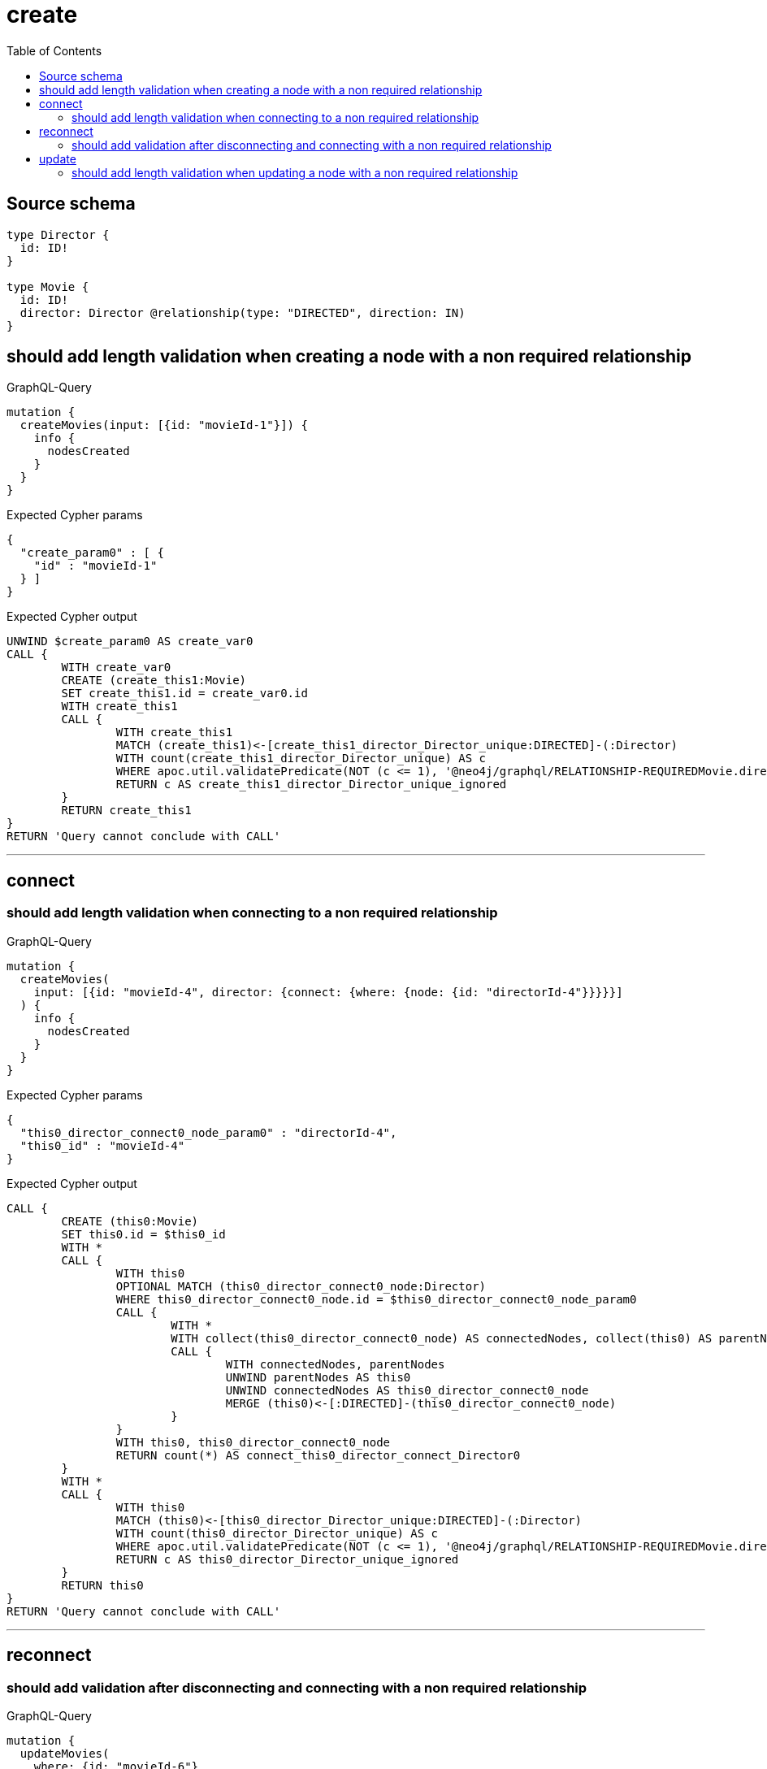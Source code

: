 :toc:

= create

== Source schema

[source,graphql,schema=true]
----
type Director {
  id: ID!
}

type Movie {
  id: ID!
  director: Director @relationship(type: "DIRECTED", direction: IN)
}
----
== should add length validation when creating a node with a non required relationship

.GraphQL-Query
[source,graphql]
----
mutation {
  createMovies(input: [{id: "movieId-1"}]) {
    info {
      nodesCreated
    }
  }
}
----

.Expected Cypher params
[source,json]
----
{
  "create_param0" : [ {
    "id" : "movieId-1"
  } ]
}
----

.Expected Cypher output
[source,cypher]
----
UNWIND $create_param0 AS create_var0
CALL {
	WITH create_var0
	CREATE (create_this1:Movie)
	SET create_this1.id = create_var0.id
	WITH create_this1
	CALL {
		WITH create_this1
		MATCH (create_this1)<-[create_this1_director_Director_unique:DIRECTED]-(:Director)
		WITH count(create_this1_director_Director_unique) AS c
		WHERE apoc.util.validatePredicate(NOT (c <= 1), '@neo4j/graphql/RELATIONSHIP-REQUIREDMovie.director must be less than or equal to one', [0])
		RETURN c AS create_this1_director_Director_unique_ignored
	}
	RETURN create_this1
}
RETURN 'Query cannot conclude with CALL'
----

'''

== connect

=== should add length validation when connecting to a non required relationship

.GraphQL-Query
[source,graphql]
----
mutation {
  createMovies(
    input: [{id: "movieId-4", director: {connect: {where: {node: {id: "directorId-4"}}}}}]
  ) {
    info {
      nodesCreated
    }
  }
}
----

.Expected Cypher params
[source,json]
----
{
  "this0_director_connect0_node_param0" : "directorId-4",
  "this0_id" : "movieId-4"
}
----

.Expected Cypher output
[source,cypher]
----
CALL {
	CREATE (this0:Movie)
	SET this0.id = $this0_id
	WITH *
	CALL {
		WITH this0
		OPTIONAL MATCH (this0_director_connect0_node:Director)
		WHERE this0_director_connect0_node.id = $this0_director_connect0_node_param0
		CALL {
			WITH *
			WITH collect(this0_director_connect0_node) AS connectedNodes, collect(this0) AS parentNodes
			CALL {
				WITH connectedNodes, parentNodes
				UNWIND parentNodes AS this0
				UNWIND connectedNodes AS this0_director_connect0_node
				MERGE (this0)<-[:DIRECTED]-(this0_director_connect0_node)
			}
		}
		WITH this0, this0_director_connect0_node
		RETURN count(*) AS connect_this0_director_connect_Director0
	}
	WITH *
	CALL {
		WITH this0
		MATCH (this0)<-[this0_director_Director_unique:DIRECTED]-(:Director)
		WITH count(this0_director_Director_unique) AS c
		WHERE apoc.util.validatePredicate(NOT (c <= 1), '@neo4j/graphql/RELATIONSHIP-REQUIREDMovie.director must be less than or equal to one', [0])
		RETURN c AS this0_director_Director_unique_ignored
	}
	RETURN this0
}
RETURN 'Query cannot conclude with CALL'
----

'''


== reconnect

=== should add validation after disconnecting and connecting with a non required relationship

.GraphQL-Query
[source,graphql]
----
mutation {
  updateMovies(
    where: {id: "movieId-6"}
    disconnect: {director: {where: {node: {id: "directorId-6"}}}}
    connect: {director: {where: {node: {id: "directorId2-6"}}}}
  ) {
    movies {
      id
      director {
        id
      }
    }
  }
}
----

.Expected Cypher params
[source,json]
----
{
  "param0" : "movieId-6",
  "this_connect_director0_node_param0" : "directorId2-6",
  "updateMovies" : {
    "args" : {
      "disconnect" : {
        "director" : {
          "where" : {
            "node" : {
              "id" : "directorId-6"
            }
          }
        }
      }
    }
  },
  "updateMovies_args_disconnect_director_where_Director_this_disconnect_director0param0" : "directorId-6"
}
----

.Expected Cypher output
[source,cypher]
----
MATCH (this:Movie)
WHERE this.id = $param0
WITH this
CALL {
	WITH this
	OPTIONAL MATCH (this)<-[this_disconnect_director0_rel:DIRECTED]-(this_disconnect_director0:Director)
	WHERE this_disconnect_director0.id = $updateMovies_args_disconnect_director_where_Director_this_disconnect_director0param0
	CALL {
		WITH this_disconnect_director0, this_disconnect_director0_rel, this
		WITH collect(this_disconnect_director0) AS this_disconnect_director0, this_disconnect_director0_rel, this
		UNWIND this_disconnect_director0 AS x DELETE this_disconnect_director0_rel
	}
	RETURN count(*) AS disconnect_this_disconnect_director_Director
}
WITH *
CALL {
	WITH this
	OPTIONAL MATCH (this_connect_director0_node:Director)
	WHERE this_connect_director0_node.id = $this_connect_director0_node_param0
	CALL {
		WITH *
		WITH collect(this_connect_director0_node) AS connectedNodes, collect(this) AS parentNodes
		CALL {
			WITH connectedNodes, parentNodes
			UNWIND parentNodes AS this
			UNWIND connectedNodes AS this_connect_director0_node
			MERGE (this)<-[:DIRECTED]-(this_connect_director0_node)
		}
	}
	WITH this, this_connect_director0_node
	RETURN count(*) AS connect_this_connect_director_Director0
}
WITH *
CALL {
	WITH this
	MATCH (this)<-[update_this0:DIRECTED]-(update_this1:Director)
	WITH update_this1 {
		.id
	} AS update_this1
	RETURN head(collect(update_this1)) AS update_var2
}
WITH *
CALL {
	WITH this
	MATCH (this)<-[this_director_Director_unique:DIRECTED]-(:Director)
	WITH count(this_director_Director_unique) AS c
	WHERE apoc.util.validatePredicate(NOT (c <= 1), '@neo4j/graphql/RELATIONSHIP-REQUIREDMovie.director must be less than or equal to one', [0])
	RETURN c AS this_director_Director_unique_ignored
}
RETURN collect(DISTINCT this {
	.id,
	director: update_var2
}) AS data
----

'''


== update

=== should add length validation when updating a node with a non required relationship

.GraphQL-Query
[source,graphql]
----
mutation {
  updateMovies(where: {id: "movieId-3"}, update: {id: "movieId-3"}) {
    info {
      nodesCreated
    }
  }
}
----

.Expected Cypher params
[source,json]
----
{
  "param0" : "movieId-3",
  "this_update_id" : "movieId-3"
}
----

.Expected Cypher output
[source,cypher]
----
MATCH (this:Movie)
WHERE this.id = $param0
SET this.id = $this_update_id
WITH *
CALL {
	WITH this
	MATCH (this)<-[this_director_Director_unique:DIRECTED]-(:Director)
	WITH count(this_director_Director_unique) AS c
	WHERE apoc.util.validatePredicate(NOT (c <= 1), '@neo4j/graphql/RELATIONSHIP-REQUIREDMovie.director must be less than or equal to one', [0])
	RETURN c AS this_director_Director_unique_ignored
}
RETURN 'Query cannot conclude with CALL'
----

'''


